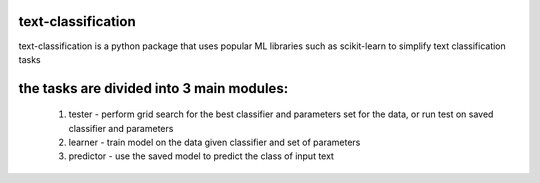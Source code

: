 text-classification
-------------------

text-classification is a python package that uses popular ML libraries such as scikit-learn to simplify text classification tasks

the tasks are divided into 3 main modules:
---------------------------------------------
	1. tester - perform grid search for the best classifier and parameters set for the data, or run test on saved classifier and parameters
	2. learner - train model on the data given classifier and set of parameters
	3. predictor - use the saved model to predict the class of input text
